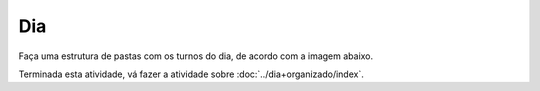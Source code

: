 Dia
==========

Faça uma estrutura de pastas com os turnos do dia, de acordo com a imagem abaixo.

.. image:: ../imagem/01-dia.png
   :alt: dia
   :align: center

    
Terminada esta atividade, vá fazer a atividade sobre :doc:`../dia+organizado/index`.
    
    